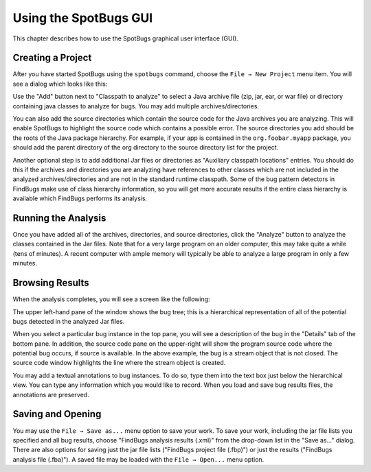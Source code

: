 Using the SpotBugs GUI
======================

This chapter describes how to use the SpotBugs graphical user interface (GUI).

Creating a Project
------------------

After you have started SpotBugs using the ``spotbugs`` command, choose the ``File → New Project`` menu item.
You will see a dialog which looks like this:

.. image:: project-dialog.png

Use the "Add" button next to "Classpath to analyze" to select a Java archive file (zip, jar, ear, or war file) or directory containing java classes to analyze for bugs. You may add multiple archives/directories.

You can also add the source directories which contain the source code for the Java archives you are analyzing. This will enable SpotBugs to highlight the source code which contains a possible error. The source directories you add should be the roots of the Java package hierarchy. For example, if your app is contained in the ``org.foobar.myapp`` package, you should add the parent directory of the org directory to the source directory list for the project.

Another optional step is to add additional Jar files or directories as "Auxiliary classpath locations" entries. You should do this if the archives and directories you are analyzing have references to other classes which are not included in the analyzed archives/directories and are not in the standard runtime classpath. Some of the bug pattern detectors in FindBugs make use of class hierarchy information, so you will get more accurate results if the entire class hierarchy is available which FindBugs performs its analysis.

Running the Analysis
--------------------

Once you have added all of the archives, directories, and source directories, click the "Analyze" button to analyze the classes contained in the Jar files. Note that for a very large program on an older computer, this may take quite a while (tens of minutes). A recent computer with ample memory will typically be able to analyze a large program in only a few minutes.

Browsing Results
----------------

When the analysis completes, you will see a screen like the following:

.. image:: example-details.png

The upper left-hand pane of the window shows the bug tree; this is a hierarchical representation of all of the potential bugs detected in the analyzed Jar files.

When you select a particular bug instance in the top pane, you will see a description of the bug in the "Details" tab of the bottom pane. In addition, the source code pane on the upper-right will show the program source code where the potential bug occurs, if source is available. In the above example, the bug is a stream object that is not closed. The source code window highlights the line where the stream object is created.

You may add a textual annotations to bug instances. To do so, type them into the text box just below the hierarchical view. You can type any information which you would like to record. When you load and save bug results files, the annotations are preserved.

Saving and Opening
------------------

You may use the ``File → Save as...`` menu option to save your work. To save your work, including the jar file lists you specified and all bug results, choose "FindBugs analysis results (.xml)" from the drop-down list in the "Save as..." dialog. There are also options for saving just the jar file lists ("FindBugs project file (.fbp)") or just the results ("FindBugs analysis file (.fba)"). A saved file may be loaded with the ``File → Open...`` menu option.
